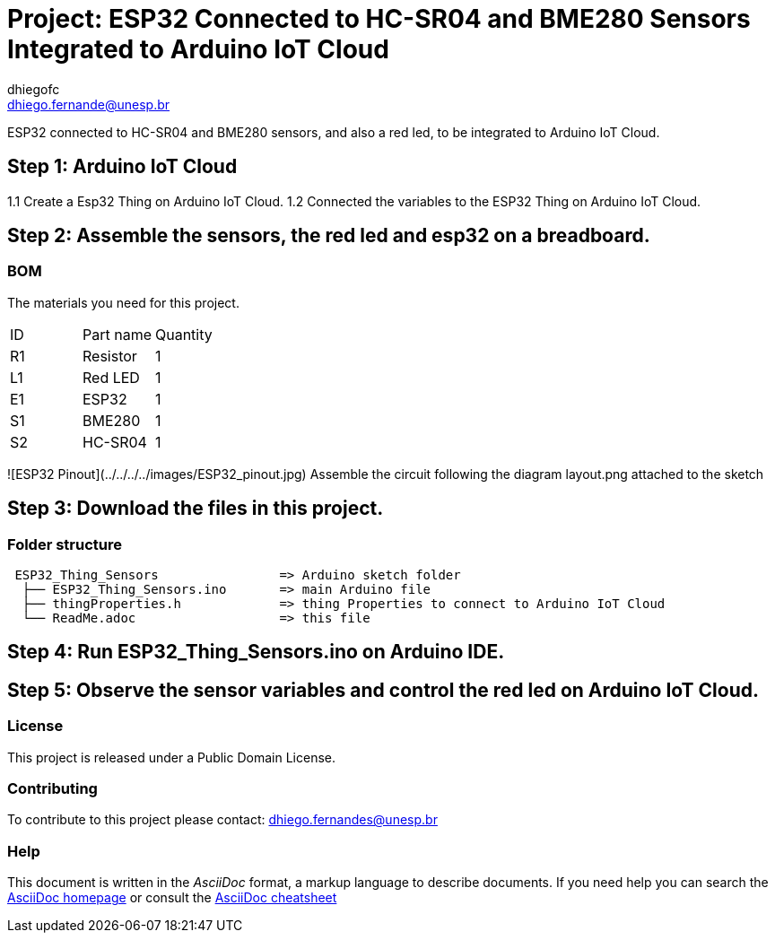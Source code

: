 :Author: dhiegofc
:Email: dhiego.fernande@unesp.br
:Date: 29/03/2024
:Revision: 1
:License: Public Domain

= Project: ESP32 Connected to HC-SR04 and BME280 Sensors Integrated to Arduino IoT Cloud

ESP32 connected to HC-SR04 and BME280 sensors, and also a red led, to be integrated to Arduino IoT Cloud.

== Step 1: Arduino IoT Cloud

1.1 Create a Esp32 Thing on Arduino IoT Cloud.
1.2 Connected the variables to the ESP32 Thing on Arduino IoT Cloud.

== Step 2: Assemble the sensors, the red led and esp32 on a breadboard.

=== BOM
The materials you need for this project.

|===
| ID | Part name        | Quantity
| R1 | Resistor         | 1       
| L1 | Red LED          | 1        
| E1 | ESP32            | 1
| S1 | BME280           | 1
| S2 | HC-SR04          | 1           
|===

![ESP32 Pinout](../../../../images/ESP32_pinout.jpg)
Assemble the circuit following the diagram layout.png attached to the sketch

== Step 3: Download the files in this project.

=== Folder structure

....
 ESP32_Thing_Sensors                => Arduino sketch folder
  ├── ESP32_Thing_Sensors.ino       => main Arduino file
  ├── thingProperties.h             => thing Properties to connect to Arduino IoT Cloud
  └── ReadMe.adoc                   => this file
....

== Step 4: Run ESP32_Thing_Sensors.ino on Arduino IDE.

== Step 5: Observe the sensor variables and control the red led on Arduino IoT Cloud.

=== License
This project is released under a {License} License.

=== Contributing
To contribute to this project please contact: dhiego.fernandes@unesp.br




=== Help
This document is written in the _AsciiDoc_ format, a markup language to describe documents. 
If you need help you can search the http://www.methods.co.nz/asciidoc[AsciiDoc homepage]
or consult the http://powerman.name/doc/asciidoc[AsciiDoc cheatsheet]
